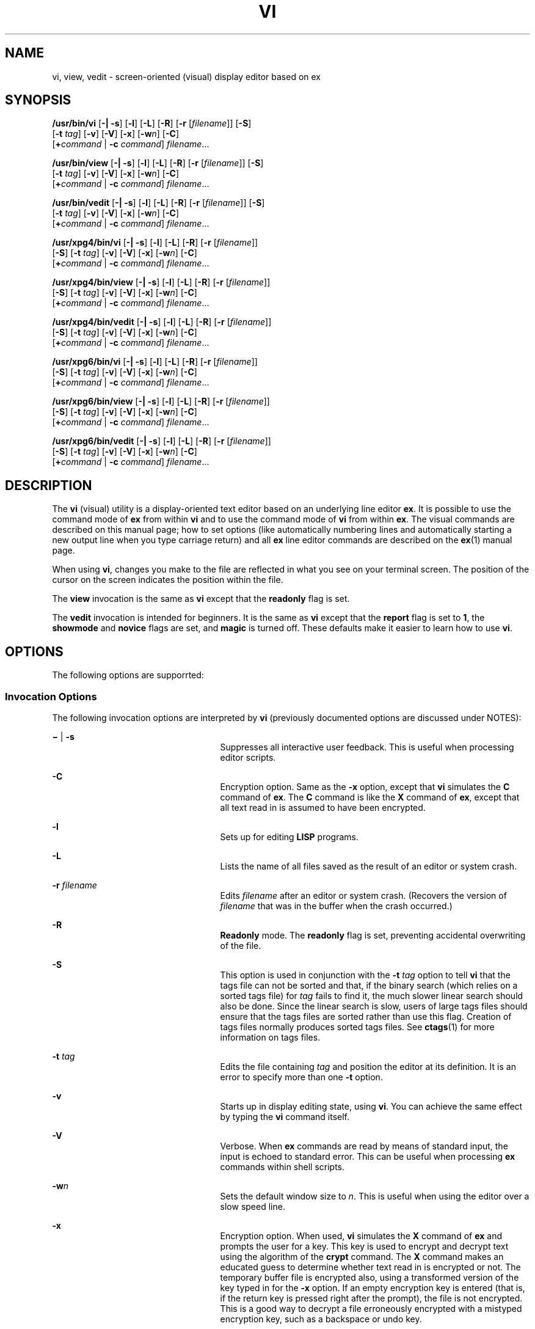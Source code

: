 '\" te
.\"  Copyright 1989 AT&T  Copyright (c) 2007, Sun Microsystems, Inc.  All Rights Reserved  Portions Copyright (c) 1992, X/Open Company Limited  All Rights Reserved
.\" Sun Microsystems, Inc. gratefully acknowledges The Open Group for permission to reproduce portions of its copyrighted documentation. Original documentation from The Open Group can be obtained online at
.\" http://www.opengroup.org/bookstore/.
.\" The Institute of Electrical and Electronics Engineers and The Open Group, have given us permission to reprint portions of their documentation. In the following statement, the phrase "this text" refers to portions of the system documentation. Portions of this text are reprinted and reproduced in electronic form in the Sun OS Reference Manual, from IEEE Std 1003.1, 2004 Edition, Standard for Information Technology -- Portable Operating System Interface (POSIX), The Open Group Base Specifications Issue 6, Copyright (C) 2001-2004 by the Institute of Electrical and Electronics Engineers, Inc and The Open Group. In the event of any discrepancy between these versions and the original IEEE and The Open Group Standard, the original IEEE and The Open Group Standard is the referee document. The original Standard can be obtained online at http://www.opengroup.org/unix/online.html.
.\"  This notice shall appear on any product containing this material.
.\" The contents of this file are subject to the terms of the Common Development and Distribution License (the "License").  You may not use this file except in compliance with the License.
.\" You can obtain a copy of the license at usr/src/OPENSOLARIS.LICENSE or http://www.opensolaris.org/os/licensing.  See the License for the specific language governing permissions and limitations under the License.
.\" When distributing Covered Code, include this CDDL HEADER in each file and include the License file at usr/src/OPENSOLARIS.LICENSE.  If applicable, add the following below this CDDL HEADER, with the fields enclosed by brackets "[]" replaced with your own identifying information: Portions Copyright [yyyy] [name of copyright owner]
.TH VI 1 "May 16, 2007"
.SH NAME
vi, view, vedit \- screen-oriented (visual) display editor based on ex
.SH SYNOPSIS
.LP
.nf
\fB/usr/bin/vi\fR [\fB-|\fR \fB-s\fR] [\fB-l\fR] [\fB-L\fR] [\fB-R\fR] [\fB-r\fR [\fIfilename\fR]] [\fB-S\fR]
     [\fB-t\fR \fItag\fR] [\fB-v\fR] [\fB-V\fR] [\fB-x\fR] [\fB-w\fR\fIn\fR] [\fB-C\fR]
     [\fB+\fR\fIcommand\fR | \fB-c\fR \fIcommand\fR] \fIfilename\fR...
.fi

.LP
.nf
\fB/usr/bin/view\fR [\fB-|\fR \fB-s\fR] [\fB-l\fR] [\fB-L\fR] [\fB-R\fR] [\fB-r\fR [\fIfilename\fR]] [\fB-S\fR]
     [\fB-t\fR \fItag\fR] [\fB-v\fR] [\fB-V\fR] [\fB-x\fR] [\fB-w\fR\fIn\fR] [\fB-C\fR]
     [\fB+\fR\fIcommand\fR | \fB-c\fR \fIcommand\fR] \fIfilename\fR...
.fi

.LP
.nf
\fB/usr/bin/vedit\fR [\fB-|\fR \fB-s\fR] [\fB-l\fR] [\fB-L\fR] [\fB-R\fR] [\fB-r\fR [\fIfilename\fR]] [\fB-S\fR]
     [\fB-t\fR \fItag\fR] [\fB-v\fR] [\fB-V\fR] [\fB-x\fR] [\fB-w\fR\fIn\fR] [\fB-C\fR]
     [\fB+\fR\fIcommand\fR | \fB-c\fR \fIcommand\fR] \fIfilename\fR...
.fi

.LP
.nf
\fB/usr/xpg4/bin/vi\fR [\fB-|\fR \fB-s\fR] [\fB-l\fR] [\fB-L\fR] [\fB-R\fR] [\fB-r\fR [\fIfilename\fR]]
     [\fB-S\fR] [\fB-t\fR \fItag\fR] [\fB-v\fR] [\fB-V\fR] [\fB-x\fR] [\fB-w\fR\fIn\fR] [\fB-C\fR]
     [\fB+\fR\fIcommand\fR | \fB-c\fR \fIcommand\fR] \fIfilename\fR...
.fi

.LP
.nf
\fB/usr/xpg4/bin/view\fR [\fB-|\fR \fB-s\fR] [\fB-l\fR] [\fB-L\fR] [\fB-R\fR] [\fB-r\fR [\fIfilename\fR]]
     [\fB-S\fR] [\fB-t\fR \fItag\fR] [\fB-v\fR] [\fB-V\fR] [\fB-x\fR] [\fB-w\fR\fIn\fR] [\fB-C\fR]
     [\fB+\fR\fIcommand\fR | \fB-c\fR \fIcommand\fR] \fIfilename\fR...
.fi

.LP
.nf
\fB/usr/xpg4/bin/vedit\fR [\fB-|\fR \fB-s\fR] [\fB-l\fR] [\fB-L\fR] [\fB-R\fR] [\fB-r\fR [\fIfilename\fR]]
     [\fB-S\fR] [\fB-t\fR \fItag\fR] [\fB-v\fR] [\fB-V\fR] [\fB-x\fR] [\fB-w\fR\fIn\fR] [\fB-C\fR]
     [\fB+\fR\fIcommand\fR | \fB-c\fR \fIcommand\fR] \fIfilename\fR...
.fi

.LP
.nf
\fB/usr/xpg6/bin/vi\fR [\fB-|\fR \fB-s\fR] [\fB-l\fR] [\fB-L\fR] [\fB-R\fR] [\fB-r\fR [\fIfilename\fR]]
     [\fB-S\fR] [\fB-t\fR \fItag\fR] [\fB-v\fR] [\fB-V\fR] [\fB-x\fR] [\fB-w\fR\fIn\fR] [\fB-C\fR]
     [\fB+\fR\fIcommand\fR | \fB-c\fR \fIcommand\fR] \fIfilename\fR...
.fi

.LP
.nf
\fB/usr/xpg6/bin/view\fR [\fB-|\fR \fB-s\fR] [\fB-l\fR] [\fB-L\fR] [\fB-R\fR] [\fB-r\fR [\fIfilename\fR]]
     [\fB-S\fR] [\fB-t\fR \fItag\fR] [\fB-v\fR] [\fB-V\fR] [\fB-x\fR] [\fB-w\fR\fIn\fR] [\fB-C\fR]
     [\fB+\fR\fIcommand\fR | \fB-c\fR \fIcommand\fR] \fIfilename\fR...
.fi

.LP
.nf
\fB/usr/xpg6/bin/vedit\fR [\fB-|\fR \fB-s\fR] [\fB-l\fR] [\fB-L\fR] [\fB-R\fR] [\fB-r\fR [\fIfilename\fR]]
     [\fB-S\fR] [\fB-t\fR \fItag\fR] [\fB-v\fR] [\fB-V\fR] [\fB-x\fR] [\fB-w\fR\fIn\fR] [\fB-C\fR]
     [\fB+\fR\fIcommand\fR | \fB-c\fR \fIcommand\fR] \fIfilename\fR...
.fi

.SH DESCRIPTION
.sp
.LP
The \fBvi\fR (visual) utility is a display-oriented text editor based on an
underlying line editor \fBex\fR. It is possible to use the command mode of
\fBex\fR from within \fBvi\fR and to use the command mode of \fBvi\fR from
within \fBex\fR. The visual commands are described on this manual page; how to
set options (like automatically numbering lines and automatically starting a
new output line when you type carriage return) and all \fBex\fR line editor
commands are described on the \fBex\fR(1) manual page.
.sp
.LP
When using \fBvi\fR, changes you make to the file are reflected in what you see
on your terminal screen. The position of the cursor on the screen indicates the
position within the file.
.sp
.LP
The \fBview\fR invocation is the same as \fBvi\fR except that the
\fBreadonly\fR flag is set.
.sp
.LP
The \fBvedit\fR invocation is intended for beginners. It is the same as
\fBvi\fR except that the \fBreport\fR flag is set to \fB1\fR, the
\fBshowmode\fR and \fBnovice\fR flags are set, and \fBmagic\fR is turned off.
These defaults make it easier to learn how to use \fBvi\fR.
.SH OPTIONS
.sp
.LP
The following options are supporrted:
.SS "Invocation Options"
.sp
.LP
The following invocation options are interpreted by \fBvi\fR (previously
documented options are discussed under NOTES):
.sp
.ne 2
.na
\fB\fB\(mi\fR | \fB-s\fR\fR
.ad
.RS 25n
Suppresses all interactive user feedback. This is useful when processing editor
scripts.
.RE

.sp
.ne 2
.na
\fB\fB-C\fR\fR
.ad
.RS 25n
Encryption option. Same as the \fB-x\fR option, except that \fBvi\fR simulates
the \fBC\fR command of \fBex\fR. The \fBC\fR command is like the \fBX\fR
command of \fBex\fR, except that all text read in is assumed to have been
encrypted.
.RE

.sp
.ne 2
.na
\fB\fB-l\fR\fR
.ad
.RS 25n
Sets up for editing \fBLISP\fR programs.
.RE

.sp
.ne 2
.na
\fB\fB-L\fR\fR
.ad
.RS 25n
Lists the name of all files saved as the result of an editor or system crash.
.RE

.sp
.ne 2
.na
\fB\fB-r\fR \fIfilename\fR\fR
.ad
.RS 25n
Edits \fIfilename\fR after an editor or system crash. (Recovers the version of
\fIfilename\fR that was in the buffer when the crash occurred.)
.RE

.sp
.ne 2
.na
\fB\fB-R\fR\fR
.ad
.RS 25n
\fBReadonly\fR mode. The \fBreadonly\fR flag is set, preventing accidental
overwriting of the file.
.RE

.sp
.ne 2
.na
\fB\fB-S\fR\fR
.ad
.RS 25n
This option is used in conjunction with the \fB-t\fR \fItag\fR option to tell
\fBvi\fR that the tags file can not be sorted and that, if the binary search
(which relies on a sorted tags file) for \fItag\fR fails to find it, the much
slower linear search should also be done. Since the linear search is slow,
users of large tags files should ensure that the tags files are sorted rather
than use this flag. Creation of tags files normally produces sorted tags files.
See \fBctags\fR(1) for more information on tags files.
.RE

.sp
.ne 2
.na
\fB\fB-t\fR \fItag\fR\fR
.ad
.RS 25n
Edits the file containing \fItag\fR and position the editor at its definition.
It is an error to specify more than one \fB-t\fR option.
.RE

.sp
.ne 2
.na
\fB\fB-v\fR\fR
.ad
.RS 25n
Starts up in display editing state, using \fBvi\fR. You can achieve the same
effect by typing the \fBvi\fR command itself.
.RE

.sp
.ne 2
.na
\fB\fB-V\fR\fR
.ad
.RS 25n
Verbose. When \fBex\fR commands are read by means of standard input, the input
is echoed to standard error. This can be useful when processing \fBex\fR
commands within shell scripts.
.RE

.sp
.ne 2
.na
\fB\fB-w\fR\fIn\fR\fR
.ad
.RS 25n
Sets the default window size to \fIn\fR. This is useful when using the editor
over a slow speed line.
.RE

.sp
.ne 2
.na
\fB\fB-x\fR\fR
.ad
.RS 25n
Encryption option. When used, \fBvi\fR simulates the \fBX\fR command of
\fBex\fR and prompts the user for a key. This key is used to encrypt and
decrypt text using the algorithm of the \fBcrypt\fR command. The \fBX\fR
command makes an educated guess to determine whether text read in is encrypted
or not. The temporary buffer file is encrypted also, using a transformed
version of the key typed in for the \fB-x\fR option. If an empty encryption
key is entered (that is, if the return key is pressed right after the prompt),
the file is not encrypted. This is a good way to decrypt a file erroneously
encrypted with a mistyped encryption key, such as a backspace or undo key.
.RE

.sp
.ne 2
.na
\fB\fB-\fR\fIcommand\fR | \fB-c\fR \fIcommand\fR\fR
.ad
.RS 25n
Begins editing by executing the specified editor \fIcommand\fR (usually a
search or positioning command).
.RE

.SS "/usr/xpg4/bin/vi and /usr/xpg6/bin/vi"
.sp
.LP
If both the \fB-t\fR \fItag\fR and the \fB-c\fR \fIcommand\fR options are
given, the \fB-t\fR \fItag\fR optionis processed first. That is, the file
containing \fItag\fR is selected by \fB-t\fR and then the command is executed.
.SH OPERANDS
.sp
.LP
The following operands are supported:
.sp
.ne 2
.na
\fB\fIfilename\fR\fR
.ad
.RS 12n
A file to be edited.
.RE

.SH COMMAND SUMMARY
.sp
.LP
The \fBvi\fR command modes are summarized in this section.
.SS "vi Modes"
.sp
.ne 2
.na
\fBCommand\fR
.ad
.RS 13n
Normal and initial mode. Other modes return to command mode upon completion.
\fIESC\fR (escape) is used to cancel a partial command.
.RE

.sp
.ne 2
.na
\fBInput\fR
.ad
.RS 13n
Entered by setting any of the following options:
.sp
.in +2
.nf
a A i I o O c C s S R
.fi
.in -2
.sp

Arbitrary text can then be entered. Input mode is normally terminated with the
\fIESC\fR character, or, abnormally, with an interrupt.
.RE

.sp
.ne 2
.na
\fBLast line\fR
.ad
.RS 13n
Reading input for \fB: / ?\fR or \fB!\fR. Terminate by typing a carriage
return. An interrupt cancels termination.
.RE

.SS "Sample Commands"
.sp
.LP
In the descriptions, \fICR\fR stands for carriage return and \fIESC\fR stands
for the escape key.
.sp
.ne 2
.na
\fB\(<-, \(->\fR
.ad
.br
.na
\fBdown-arrow\fR
.ad
.br
.na
\fBup-arrow\fR
.ad
.RS 14n
arrow keys move the cursor
.RE

.sp
.ne 2
.na
\fBh j k l\fR
.ad
.RS 14n
same as arrow keys
.RE

.sp
.ne 2
.na
\fBi\fItext\fR\fIESC\fR\fR
.ad
.RS 14n
insert \fItext\fR
.RE

.sp
.ne 2
.na
\fBcw\fInew\fR\fIESC\fR\fR
.ad
.RS 14n
change word to \fInew\fR
.RE

.sp
.ne 2
.na
\fBea\fIs\fR\fIESC\fR\fR
.ad
.RS 14n
pluralize word (end of word; append \fBs\fR; escape from input state)
.RE

.sp
.ne 2
.na
\fBx\fR
.ad
.RS 14n
delete a character
.RE

.sp
.ne 2
.na
\fBdw\fR
.ad
.RS 14n
delete a word
.RE

.sp
.ne 2
.na
\fBdd\fR
.ad
.RS 14n
delete a line
.RE

.sp
.ne 2
.na
\fB3dd\fR
.ad
.RS 14n
delete 3 lines
.RE

.sp
.ne 2
.na
\fBu\fR
.ad
.RS 14n
undo previous change
.RE

.sp
.ne 2
.na
\fBZZ\fR
.ad
.RS 14n
exit \fBvi\fR, saving changes
.RE

.sp
.ne 2
.na
\fB:q!\fICR\fR\fR
.ad
.RS 14n
quit, discarding changes
.RE

.sp
.ne 2
.na
\fB/\fItext\fR\fICR\fR\fR
.ad
.RS 14n
search for \fItext\fR
.RE

.sp
.ne 2
.na
\fB^U ^D\fR
.ad
.RS 14n
scroll up or down
.RE

.sp
.ne 2
.na
\fB:\fIcmd\fR\fICR\fR\fR
.ad
.RS 14n
any \fBex\fR or \fBed\fR command
.RE

.SS "Counts Before vi Commands"
.sp
.LP
Numbers can be typed as a prefix to some commands. They are interpreted in one
of these ways:
.sp
.ne 2
.na
\fBline/column number\fR
.ad
.RS 22n
z  G  |
.RE

.sp
.ne 2
.na
\fBscroll amount\fR
.ad
.RS 22n
^D  ^U
.RE

.sp
.ne 2
.na
\fBrepeat effect\fR
.ad
.RS 22n
most of the rest
.RE

.SS "Interrupting, Canceling"
.sp
.ne 2
.na
\fB\fIESC\fR\fR
.ad
.RS 7n
end insert or incomplete command
.RE

.sp
.ne 2
.na
\fB\fIDEL\fR\fR
.ad
.RS 7n
(delete or rubout) interrupts
.RE

.SS "File Manipulation"
.sp
.ne 2
.na
\fBZZ\fR
.ad
.RS 15n
if file modified, write and exit; otherwise, exit
.RE

.sp
.ne 2
.na
\fB:w\fICR\fR\fR
.ad
.RS 15n
write back changes
.RE

.sp
.ne 2
.na
\fB:w!\fICR\fR\fR
.ad
.RS 15n
forced write, if permission originally not valid
.RE

.sp
.ne 2
.na
\fB:q\fICR\fR\fR
.ad
.RS 15n
quit
.RE

.sp
.ne 2
.na
\fB:q!\fICR\fR\fR
.ad
.RS 15n
quit, discard changes
.RE

.sp
.ne 2
.na
\fB:e \fIname\fR\fICR\fR\fR
.ad
.RS 15n
edit file \fIname\fR
.RE

.sp
.ne 2
.na
\fB:e!\fICR\fR\fR
.ad
.RS 15n
reedit, discard changes
.RE

.sp
.ne 2
.na
\fB:e + \fIname\fR\fICR\fR\fR
.ad
.RS 15n
edit, starting at end
.RE

.sp
.ne 2
.na
\fB:e +\fIn\fR\fICR\fR\fR
.ad
.RS 15n
edit, starting at line \fIn\fR
.RE

.sp
.ne 2
.na
\fB:e #\fICR\fR\fR
.ad
.RS 15n
edit alternate file
.RE

.sp
.ne 2
.na
\fB:e! #\fICR\fR\fR
.ad
.RS 15n
edit alternate file, discard changes
.RE

.sp
.ne 2
.na
\fB:w \fIname\fR\fICR\fR\fR
.ad
.RS 15n
write file \fIname\fR
.RE

.sp
.ne 2
.na
\fB:w! \fIname\fR\fICR\fR\fR
.ad
.RS 15n
overwrite file \fIname\fR
.RE

.sp
.ne 2
.na
\fB:sh\fICR\fR\fR
.ad
.RS 15n
run shell, then return
.RE

.sp
.ne 2
.na
\fB:!\fIcmd\fR\fICR\fR\fR
.ad
.RS 15n
run \fIcmd\fR, then return
.RE

.sp
.ne 2
.na
\fB:n\fICR\fR\fR
.ad
.RS 15n
edit next file in arglist
.RE

.sp
.ne 2
.na
\fB:n \fIargs\fR\fICR\fR\fR
.ad
.RS 15n
specify new arglist
.RE

.sp
.ne 2
.na
\fB^G\fR
.ad
.RS 15n
show current file and line
.RE

.sp
.ne 2
.na
\fB:ta \fItag\fR\fICR\fR\fR
.ad
.RS 15n
position cursor to \fItag\fR
.RE

.sp
.LP
In general, any \fBex\fR or \fBed\fR command (such as \fIsubstitute\fR or
\fIglobal\fR) can be typed, preceded by a colon and followed by a carriage
return.
.SS "Positioning Within a File"
.sp
.ne 2
.na
\fBF\fR
.ad
.RS 14n
forward screen
.RE

.sp
.ne 2
.na
\fB^B\fR
.ad
.RS 14n
backward screen
.RE

.sp
.ne 2
.na
\fB^D\fR
.ad
.RS 14n
scroll down half screen
.RE

.sp
.ne 2
.na
\fB^U\fR
.ad
.RS 14n
scroll up half screen
.RE

.sp
.ne 2
.na
\fB\fIn\fRG\fR
.ad
.RS 14n
go to the beginning of the specified line (end default), where \fIn\fR is a
line number
.RE

.sp
.ne 2
.na
\fB/\fIpat\fR\fR
.ad
.RS 14n
next line matching \fIpat\fR
.RE

.sp
.ne 2
.na
\fB?\fIpat\fR\fR
.ad
.RS 14n
previous line matching \fIpat\fR
.RE

.sp
.ne 2
.na
\fBn\fR
.ad
.RS 14n
repeat last \fB/\fR or \fB?\fR command
.RE

.sp
.ne 2
.na
\fBN\fR
.ad
.RS 14n
reverse last \fB/\fR or \fB?\fR command
.RE

.sp
.ne 2
.na
\fB/\fIpat\fR/+\fIn\fR\fR
.ad
.RS 14n
\fIn\fRth line after \fIpat\fR
.RE

.sp
.ne 2
.na
\fB?\fIpat\fR?\(mi\fIn\fR\fR
.ad
.RS 14n
\fIn\fRth line before \fIpat\fR
.RE

.sp
.ne 2
.na
\fB]]\fR
.ad
.RS 14n
next section/function
.RE

.sp
.ne 2
.na
\fB[[\fR
.ad
.RS 14n
previous section/function
.RE

.sp
.ne 2
.na
\fB(\fR
.ad
.RS 14n
beginning of sentence
.RE

.sp
.ne 2
.na
\fB)\fR
.ad
.RS 14n
end of sentence
.RE

.sp
.ne 2
.na
\fB{\fR
.ad
.RS 14n
beginning of paragraph
.RE

.sp
.ne 2
.na
\fB}\fR
.ad
.RS 14n
end of paragraph
.RE

.sp
.ne 2
.na
\fB%\fR
.ad
.RS 14n
find matching \fB( )\fR or \fB{ }\fR
.RE

.SS "Adjusting the Screen"
.sp
.ne 2
.na
\fB^L\fR
.ad
.RS 16n
clear and redraw window
.RE

.sp
.ne 2
.na
\fB^R\fR
.ad
.RS 16n
clear and redraw window if \fB^L\fR is \(-> key
.RE

.sp
.ne 2
.na
\fBz\fICR\fR\fR
.ad
.RS 16n
redraw screen with current line at top of window
.RE

.sp
.ne 2
.na
\fBz\(mi\fICR\fR\fR
.ad
.RS 16n
redraw screen with current line at bottom of window
.RE

.sp
.ne 2
.na
\fBz.\fICR\fR\fR
.ad
.RS 16n
redraw screen with current line at center of window
.RE

.sp
.ne 2
.na
\fB/\fIpat\fR/z\(mi\fICR\fR\fR
.ad
.RS 16n
move \fIpat\fR line to bottom of window
.RE

.sp
.ne 2
.na
\fBz\fIn\fR.\fICR\fR\fR
.ad
.RS 16n
use \fIn\fR\(miline window
.RE

.sp
.ne 2
.na
\fB^E\fR
.ad
.RS 16n
scroll window down one line
.RE

.sp
.ne 2
.na
\fB^Y\fR
.ad
.RS 16n
scroll window up one line
.RE

.SS "Marking and Returning"
.sp
.ne 2
.na
\fB\(ga\(ga\fR
.ad
.RS 12n
move cursor to previous context
.RE

.sp
.ne 2
.na
\fBa\'a\'\fR
.ad
.RS 12n
move cursor to first non-white space in line
.RE

.sp
.ne 2
.na
\fBm\fIx\fR\fR
.ad
.RS 12n
mark current position with the \fBASCII\fR lower-case letter \fIx\fR
.RE

.sp
.ne 2
.na
\fB\(ga\fIx\fR\fR
.ad
.RS 12n
move cursor to mark \fIx\fR
.RE

.sp
.ne 2
.na
\fBa\'\fIx\fR\fR
.ad
.RS 12n
move cursor to first non-white space in line marked by \fIx\fR
.RE

.SS "Line Positioning"
.sp
.ne 2
.na
\fBH\fR
.ad
.RS 14n
top line on screen
.RE

.sp
.ne 2
.na
\fBL\fR
.ad
.RS 14n
last line on screen
.RE

.sp
.ne 2
.na
\fBM\fR
.ad
.RS 14n
middle line on screen
.RE

.sp
.ne 2
.na
\fB+\fR
.ad
.RS 14n
next line, at first non-white space character
.RE

.sp
.ne 2
.na
\fB\(mi\fR
.ad
.RS 14n
previous line, at first non-white space character
.RE

.sp
.ne 2
.na
\fB\fICR\fR\fR
.ad
.RS 14n
return, same as \fB+\fR
.RE

.sp
.ne 2
.na
\fB\fBdown-arrow\fR\fR
.ad
.br
.na
\fBor \fBj\fR\fR
.ad
.RS 14n
next line, same column
.RE

.sp
.ne 2
.na
\fB\fBup-arrow\fR\fR
.ad
.br
.na
\fBor \fBk\fR\fR
.ad
.RS 14n
previous line, same column
.RE

.SS "Character Positioning"
.sp
.ne 2
.na
\fB^\fR
.ad
.RS 13n
first non-white space character
.RE

.sp
.ne 2
.na
\fB0\fR
.ad
.RS 13n
beginning of line
.RE

.sp
.ne 2
.na
\fB$\fR
.ad
.RS 13n
end of line
.RE

.sp
.ne 2
.na
\fB\fBl\fR or \fB\(->\fR\fR
.ad
.RS 13n
forward
.RE

.sp
.ne 2
.na
\fB\fBh\fR or \fB\(<-\fR\fR
.ad
.RS 13n
backward
.RE

.sp
.ne 2
.na
\fB^H\fR
.ad
.RS 13n
same as \fB\(<-\fR (backspace)
.RE

.sp
.ne 2
.na
\fBspace\fR
.ad
.RS 13n
same as \fB\(->\fR (space bar)
.RE

.sp
.ne 2
.na
\fBf\fIx\fR\fR
.ad
.RS 13n
find next \fIx\fR
.RE

.sp
.ne 2
.na
\fBF\fIx\fR\fR
.ad
.RS 13n
find previous \fIx\fR
.RE

.sp
.ne 2
.na
\fBt\fIx\fR\fR
.ad
.RS 13n
move to character following the next \fIx\fR
.RE

.sp
.ne 2
.na
\fBT\fIx\fR\fR
.ad
.RS 13n
move to character following the previous \fIx\fR
.RE

.sp
.ne 2
.na
\fB;\fR
.ad
.RS 13n
repeat last \fBf\fR, \fBF\fR, \fBt\fR, or \fBT\fR
.RE

.sp
.ne 2
.na
\fB,\fR
.ad
.RS 13n
repeat inverse of last \fBf\fR, \fBF\fR, \fBt\fR, or \fBT\fR
.RE

.sp
.ne 2
.na
\fB\fIn\fR|\fR
.ad
.RS 13n
move to column \fIn\fR
.RE

.sp
.ne 2
.na
\fB%\fR
.ad
.RS 13n
find matching \fB( )\fR or \fB{ }\fR
.RE

.SS "Words, Sentences, Paragraphs"
.sp
.ne 2
.na
\fBw\fR
.ad
.RS 5n
forward a word
.RE

.sp
.ne 2
.na
\fBb\fR
.ad
.RS 5n
back a word
.RE

.sp
.ne 2
.na
\fBe\fR
.ad
.RS 5n
end of word
.RE

.sp
.ne 2
.na
\fB)\fR
.ad
.RS 5n
to next sentence
.RE

.sp
.ne 2
.na
\fB}\fR
.ad
.RS 5n
to next paragraph
.RE

.sp
.ne 2
.na
\fB(\fR
.ad
.RS 5n
back a sentence
.RE

.sp
.ne 2
.na
\fB{\fR
.ad
.RS 5n
back a paragraph
.RE

.sp
.ne 2
.na
\fBW\fR
.ad
.RS 5n
forward a blank-delimited word
.RE

.sp
.ne 2
.na
\fBB\fR
.ad
.RS 5n
back a blank-delimited word
.RE

.sp
.ne 2
.na
\fBE\fR
.ad
.RS 5n
end of a blank-delimited word
.RE

.SS "Corrections During Insert"
.sp
.ne 2
.na
\fB^H\fR
.ad
.RS 16n
erase last character (backspace)
.RE

.sp
.ne 2
.na
\fB^W\fR
.ad
.RS 16n
erase last word
.RE

.sp
.ne 2
.na
\fBerase\fR
.ad
.RS 16n
your erase character, same as \fB^H\fR (backspace)
.RE

.sp
.ne 2
.na
\fBkill\fR
.ad
.RS 16n
your kill character, erase this line of input
.RE

.sp
.ne 2
.na
\fB\e\fR
.ad
.RS 16n
quotes your erase and kill characters
.RE

.sp
.ne 2
.na
\fB\fIESC\fR\fR
.ad
.RS 16n
ends insertion, back to command mode
.RE

.sp
.ne 2
.na
\fBControl\(miC\fR
.ad
.RS 16n
interrupt, suspends insert mode
.RE

.sp
.ne 2
.na
\fB^D\fR
.ad
.RS 16n
backtab one character; reset left margin of \fIautoindent\fR
.RE

.sp
.ne 2
.na
\fB^^D\fR
.ad
.RS 16n
caret (\fB^\fR) followed by control-d (\fB^D\fR); backtab to beginning of line;
do not reset left margin of \fIautoindent\fR
.RE

.sp
.ne 2
.na
\fB0^D\fR
.ad
.RS 16n
backtab to beginning of line; reset left margin of \fIautoindent\fR
.RE

.sp
.ne 2
.na
\fB^V\fR
.ad
.RS 16n
quote non-printable character
.RE

.SS "Insert and Replace"
.sp
.ne 2
.na
\fBa\fR
.ad
.RS 12n
append after cursor
.RE

.sp
.ne 2
.na
\fBA\fR
.ad
.RS 12n
append at end of line
.RE

.sp
.ne 2
.na
\fBi\fR
.ad
.RS 12n
insert before cursor
.RE

.sp
.ne 2
.na
\fBI\fR
.ad
.RS 12n
insert before first non-blank
.RE

.sp
.ne 2
.na
\fBo\fR
.ad
.RS 12n
open line below
.RE

.sp
.ne 2
.na
\fBO\fR
.ad
.RS 12n
open line above
.RE

.sp
.ne 2
.na
\fBr\fIx\fR\fR
.ad
.RS 12n
replace single character with \fIx\fR
.RE

.sp
.ne 2
.na
\fBR\fItext\fR\fIESC\fR\fR
.ad
.RS 12n
replace characters
.RE

.SS "Operators"
.sp
.LP
Operators are followed by a cursor motion and affect all text that would have
been moved over. For example, since \fBw\fR moves over a word, \fBdw\fR deletes
the word that would be moved over. Double the operator, for example \fBdd\fR,
to affect whole lines.
.sp
.ne 2
.na
\fBd\fR
.ad
.RS 5n
delete
.RE

.sp
.ne 2
.na
\fBc\fR
.ad
.RS 5n
change
.RE

.sp
.ne 2
.na
\fBy\fR
.ad
.RS 5n
yank lines to buffer
.RE

.sp
.ne 2
.na
\fB<\fR
.ad
.RS 5n
left shift
.RE

.sp
.ne 2
.na
\fB>\fR
.ad
.RS 5n
right shift
.RE

.sp
.ne 2
.na
\fB!\fR
.ad
.RS 5n
filter through command
.RE

.SS "Miscellaneous Operations"
.sp
.ne 2
.na
\fBC\fR
.ad
.RS 5n
change rest of line (\fBc$\fR)
.RE

.sp
.ne 2
.na
\fBD\fR
.ad
.RS 5n
delete rest of line (\fBd$\fR)
.RE

.sp
.ne 2
.na
\fBs\fR
.ad
.RS 5n
substitute characters (\fBcl\fR)
.RE

.sp
.ne 2
.na
\fBS\fR
.ad
.RS 5n
substitute lines (\fBcc\fR)
.RE

.sp
.ne 2
.na
\fBJ\fR
.ad
.RS 5n
join lines
.RE

.sp
.ne 2
.na
\fBx\fR
.ad
.RS 5n
delete characters (\fBdl\fR)
.RE

.sp
.ne 2
.na
\fBX\fR
.ad
.RS 5n
delete characters before cursor \fBdh\fR)
.RE

.sp
.ne 2
.na
\fBY\fR
.ad
.RS 5n
yank lines (\fByy\fR)
.RE

.SS "Yank and Put"
.sp
.LP
Put inserts the text most recently deleted or yanked; however, if a buffer is
named (using the \fBASCII\fR lower-case letters \fBa\fR - \fBz\fR), the text in
that buffer is put instead.
.sp
.ne 2
.na
\fB3yy\fR
.ad
.RS 7n
yank 3 lines
.RE

.sp
.ne 2
.na
\fB3yl\fR
.ad
.RS 7n
yank 3 characters
.RE

.sp
.ne 2
.na
\fBp\fR
.ad
.RS 7n
put back text after cursor
.RE

.sp
.ne 2
.na
\fBP\fR
.ad
.RS 7n
put back text before cursor
.RE

.sp
.ne 2
.na
\fB\fI"x\fRp\fR
.ad
.RS 7n
put from buffer \fIx\fR
.RE

.sp
.ne 2
.na
\fB"\fIx\fRy\fR
.ad
.RS 7n
yank to buffer \fIx\fR
.RE

.sp
.ne 2
.na
\fB"\fIx\fRd\fR
.ad
.RS 7n
delete into buffer \fIx\fR
.RE

.SS "Undo, Redo, Retrieve"
.sp
.ne 2
.na
\fBu\fR
.ad
.RS 7n
undo last change
.RE

.sp
.ne 2
.na
\fBU\fR
.ad
.RS 7n
restore current line
.RE

.sp
.ne 2
.na
\fB\&.\fR
.ad
.RS 7n
repeat last change
.RE

.sp
.ne 2
.na
\fB"\fId\fRp\fR
.ad
.RS 7n
retrieve \fId\fR'th last delete
.RE

.SH USAGE
.sp
.LP
See \fBlargefile\fR(5) for the description of the behavior of \fBvi\fR and
\fBview\fR when encountering files greater than or equal to 2 Gbyte ( 2^31
bytes).
.SH ENVIRONMENT VARIABLES
.sp
.LP
See \fBenviron\fR(5) for descriptions of the following environment variables
that affect the execution of \fBvi\fR: \fBLANG\fR, \fBLC_ALL\fR,
\fBLC_COLLATE\fR, \fBLC_CTYPE\fR, \fBLC_TIME\fR, \fBLC_MESSAGES\fR,
\fBNLSPATH\fR, \fBPATH\fR, \fBSHELL\fR, and \fBTERM\fR.
.sp
.ne 2
.na
\fB\fBCOLUMNS\fR\fR
.ad
.RS 11n
Override the system-selected horizontal screen size.
.RE

.sp
.ne 2
.na
\fB\fBEXINIT\fR\fR
.ad
.RS 11n
Determine a list of \fBex\fR commands that are executed on editor start-up,
before reading the first file. The list can contain multiple commands by
separating them using a vertical-line (\fB|\fR) character.
.RE

.sp
.ne 2
.na
\fB\fBLINES\fR\fR
.ad
.RS 11n
Override the system-selected vertical screen size, used as the number of lines
in a screenful and the vertical screen size in visual mode.
.RE

.SH FILES
.sp
.ne 2
.na
\fB\fB/var/tmp\fR\fR
.ad
.sp .6
.RS 4n
default directory where temporary work files are placed; it can be changed
using the \fBdirectory\fR option (see the \fBex\fR(1) command)
.RE

.sp
.ne 2
.na
\fB\fB/usr/share/lib/terminfo/?/*\fR\fR
.ad
.sp .6
.RS 4n
compiled terminal description database
.RE

.sp
.ne 2
.na
\fB\fB/usr/lib/.COREterm/?/*\fR\fR
.ad
.sp .6
.RS 4n
subset of compiled terminal description database
.RE

.SH ATTRIBUTES
.sp
.LP
See \fBattributes\fR(5) for descriptions of the following attributes:
.SS "/usr/bin/vi, /usr/bin/view, /usr/bin/vedit"
.sp

.sp
.TS
box;
c | c
l | l .
ATTRIBUTE TYPE	ATTRIBUTE VALUE
_
CSI	Not enabled
.TE

.SS "/usr/xpg4/bin/vi, /usr/xpg4/bin/view, /usr/xpg4/bin/vedit"
.sp

.sp
.TS
box;
c | c
l | l .
ATTRIBUTE TYPE	ATTRIBUTE VALUE
_
CSI	Enabled
_
Interface Stability	Standard
.TE

.SS "/usr/xpg6/bin/vi, /usr/xpg6/bin/view, /usr/xpg6/bin/vedit"
.sp

.sp
.TS
box;
c | c
l | l .
ATTRIBUTE TYPE	ATTRIBUTE VALUE
_
CSI	Enabled
_
Interface Stability	Standard
.TE

.SH SEE ALSO
.sp
.LP
\fBIntro\fR(1), \fBctags\fR(1), \fBed\fR(1), \fBedit\fR(1), \fBex\fR(1),
\fBattributes\fR(5), \fBenviron\fR(5), \fBlargefile\fR(5), \fBstandards\fR(5)
.sp
.LP
\fISolaris Advanced User\&'s Guide\fR
.SH AUTHOR
.sp
.LP
\fBvi\fR and \fBex\fR were developed by The University of California, Berkeley
California, Computer Science Division, Department of Electrical Engineering and
Computer Science.
.SH NOTES
.sp
.LP
Two options, although they continue to be supported, have been replaced in the
documentation by options that follow the Command Syntax Standard (see
\fBIntro\fR(1)). An \fB-r\fR option that is not followed with an
option-argument has been replaced by \fB-L\fR and \fB+\fR\fBcommand\fR has been
replaced by \fB-c\fR \fBcommand\fR.
.sp
.LP
The message \fBfile too large to recover with\fR \fB-r\fR \fBoption\fR, which
is seen when a file is loaded, indicates that the file can be edited and saved
successfully, but if the editing session is lost, recovery of the file with the
\fB-r\fR option is not possible.
.sp
.LP
The editing environment defaults to certain configuration options. When an
editing session is initiated, \fBvi\fR attempts to read the \fBEXINIT\fR
environment variable. If it exists, the editor uses the values defined in
\fBEXINIT\fR; otherwise the values set in \fB$HOME/.exrc\fR are used. If
\fB$HOME/.exrc\fR does not exist, the default values are used.
.sp
.LP
To use a copy of \fB\&.exrc\fR located in the current directory other than
\fB$HOME\fR, set the \fIexrc\fR option in \fBEXINIT\fR or \fB$HOME/.exrc\fR.
Options set in \fBEXINIT\fR can be turned off in a local \fB\&.exrc\fR only if
\fIexrc\fR is set in \fBEXINIT\fR or \fB$HOME/.exrc\fR. In order to be used,
\fI\&.exrc\fR in \fB$HOME\fR or the current directory must fulfill these
conditions:
.RS +4
.TP
.ie t \(bu
.el o
It must exist.
.RE
.RS +4
.TP
.ie t \(bu
.el o
It must be owned by the same userid as the real userid of the process, or the
process has appropriate privileges.
.RE
.RS +4
.TP
.ie t \(bu
.el o
It is not writable by anyone other than the owner.
.RE
.sp
.LP
Tampering with entries in \fB/usr/share/lib/terminfo/?/*\fR or
\fB/usr/share/lib/terminfo/?/*\fR (for example, changing or removing an entry)
can affect programs such as \fBvi\fR that expect the entry to be present and
correct. In particular, removing the "dumb" terminal can cause unexpected
problems.
.sp
.LP
Software tabs using \fB^T\fR work only immediately after the \fIautoindent\fR.
.sp
.LP
Left and right shifts on intelligent terminals do not make use of insert and
delete character operations in the terminal.
.sp
.LP
Loading an alternate \fBmalloc()\fR library using the environment variable
\fBLD_PRELOAD\fR can cause problems for \fB/usr/bin/vi\fR.
.sp
.LP
The \fBvi\fR utility currently has the following limitations:
.RS +4
.TP
1.
Lines, including the trailing NEWLINE character, can contain no more than
4096 bytes.
.sp
If a longer line is found, \fBLine too long\fR is displayed in the status line.
.RE
.RS +4
.TP
2.
The editor's temporary work file can be no larger than 128Mb.
.sp
If a larger temporary file is needed, \fBTmp file too large\fR is displayed in
the status line.
.RE
